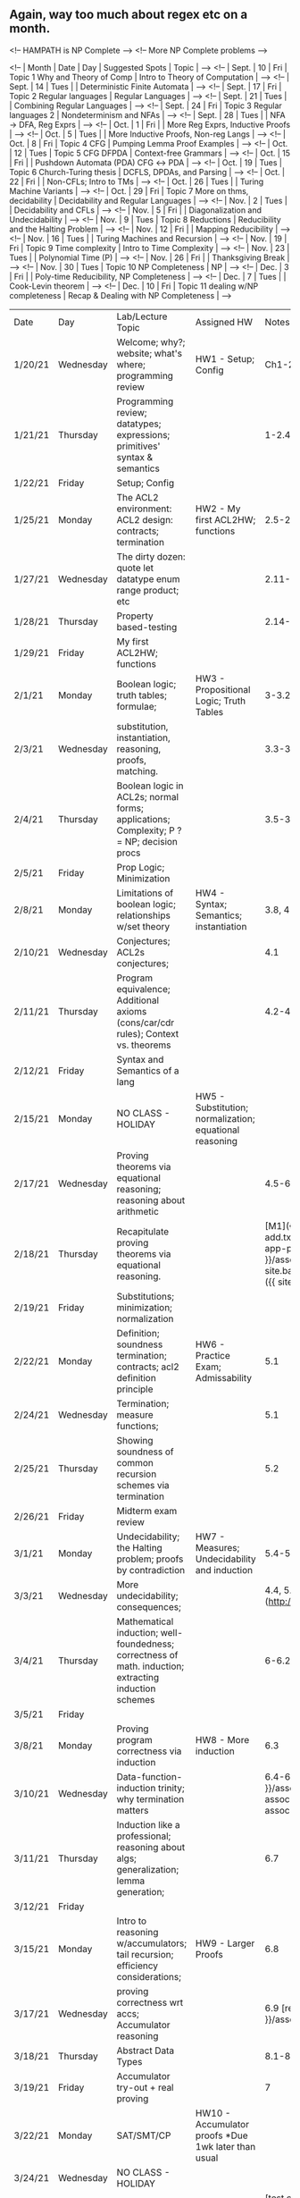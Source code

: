 
** Again, way too much about regex etc on a month.


<!-- HAMPATH is NP Complete -->
<!-- More NP Complete problems  -->

<!-- | Month | Date | Day  | Suggested Spots                    | Topic                                   | -->
<!-- | Sept. | 10   | Fri  | Topic 1 Why and Theory of Comp     | Intro to Theory of Computation          | -->
<!-- | Sept. | 14   | Tues |                                    | Deterministic Finite Automata           | -->
<!-- | Sept. | 17   | Fri  | Topic 2 Regular languages          | Regular Languages                       | -->
<!-- | Sept. | 21   | Tues |                                    | Combining Regular Languages             | -->
<!-- | Sept. | 24   | Fri  | Topic 3 Regular languages 2        | Nondeterminism and NFAs                 | -->
<!-- | Sept. | 28   | Tues |                                    | NFA →  DFA, Reg Exprs                   | -->
<!-- | Oct.  | 1    | Fri  |                                    | More Reg Exprs, Inductive Proofs        | -->
<!-- | Oct.  | 5    | Tues |                                    | More Inductive Proofs, Non-reg Langs    | -->
<!-- | Oct.  | 8    | Fri  | Topic 4 CFG                        | Pumping Lemma Proof Examples            | -->
<!-- | Oct.  | 12   | Tues | Topic 5 CFG DFPDA                  | Context-free Grammars                   | -->
<!-- | Oct.  | 15   | Fri  |                                    | Pushdown Automata (PDA) CFG ↔ PDA       | -->
<!-- | Oct.  | 19   | Tues | Topic 6 Church-Turing thesis       | DCFLS, DPDAs, and Parsing               | -->
<!-- | Oct.  | 22   | Fri  |                                    | Non-CFLs; Intro to TMs                  | -->
<!-- | Oct.  | 26   | Tues |                                    | Turing Machine Variants                 | -->
<!-- | Oct.  | 29   | Fri  | Topic 7 More on thms, decidability | Decidability and Regular Languages      | -->
<!-- | Nov.  | 2    | Tues |                                    | Decidability and CFLs                   | -->
<!-- | Nov.  | 5    | Fri  |                                    | Diagonalization and Undecidability      | -->
<!-- | Nov.  | 9    | Tues | Topic 8 Reductions                 | Reducibility and the Halting Problem    | -->
<!-- | Nov.  | 12   | Fri  |                                    | Mapping Reducibility                    | -->
<!-- | Nov.  | 16   | Tues |                                    | Turing Machines and Recursion           | -->
<!-- | Nov.  | 19   | Fri  | Topic 9 Time complexity            | Intro to Time Complexity                | -->
<!-- | Nov.  | 23   | Tues |                                    | Polynomial Time (P)                     | -->
<!-- | Nov.  | 26   | Fri  |                                    | Thanksgiving Break                      | -->
<!-- | Nov.  | 30   | Tues | Topic 10 NP Completeness           | NP                                      | -->
<!-- | Dec.  | 3    | Fri  |                                    | Poly-time Reducibility, NP Completeness | -->
<!-- | Dec.  | 7    | Tues |                                    | Cook-Levin theorem                      | -->
<!-- | Dec.  | 10   | Fri  | Topic 11 dealing w/NP completeness | Recap & Dealing with NP Completeness    | -->



| Date    | Day       | Lab/Lecture Topic                                                                                      | Assigned HW                                        | Notes Covered (Expected to pre-read)                                                                                                    |
| 1/20/21 | Wednesday | Welcome; why?; website; what's where; programming review                                               | HW1 - Setup; Config                                | Ch1-2.4 + Website                                                                                                                       |
| 1/21/21 | Thursday  | Programming review; datatypes; expressions; primitives' syntax & semantics                             |                                                    | 1-2.4 + REPL + ACL2 Ref                                                                                                                 |
| 1/22/21 | Friday    | Setup; Config                                                                                          |                                                    |                                                                                                                                         |
| 1/25/21 | Monday    | The ACL2 environment: ACL2 design: contracts; termination                                              | HW2 - My first ACL2HW; functions                   | 2.5-2.10                                                                                                                                |
| 1/27/21 | Wednesday | The dirty dozen: quote let datatype enum range product; etc                                            |                                                    | 2.11-2.13                                                                                                                               |
| 1/28/21 | Thursday  | Property based-testing                                                                                 |                                                    | 2.14-2.17                                                                                                                               |
| 1/29/21 | Friday    | My first ACL2HW; functions                                                                             |                                                    |                                                                                                                                         |
| 2/1/21  | Monday    | Boolean logic; truth tables; formulae;                                                                 | HW3 - Propositional Logic; Truth Tables            | 3-3.2                                                                                                                                   |
| 2/3/21  | Wednesday | substitution, instantiation, reasoning, proofs, matching.                                              |                                                    | 3.3-3.4                                                                                                                                 |
| 2/4/21  | Thursday  | Boolean logic in ACL2s; normal forms; applications; Complexity; P ?= NP; decision procs                |                                                    | 3.5-3.7                                                                                                                                 |
| 2/5/21  | Friday    | Prop Logic; Minimization                                                                               |                                                    |                                                                                                                                         |
| 2/8/21  | Monday    | Limitations of boolean logic; relationships w/set theory                                               | HW4 - Syntax; Semantics; instantiation             | 3.8, 4                                                                                                                                  |
| 2/10/21 | Wednesday | Conjectures; ACL2s conjectures;                                                                        |                                                    | 4.1                                                                                                                                     |
| 2/11/21 | Thursday  | Program equivalence; Additional axioms (cons/car/cdr rules); Context vs. theorems                      |                                                    | 4.2-4.3                                                                                                                                 |
| 2/12/21 | Friday    | Syntax and Semantics of a lang                                                                         |                                                    |                                                                                                                                         |
| 2/15/21 | Monday    | NO CLASS - HOLIDAY                                                                                     | HW5 - Substitution; normalization; equational reasoning |                                                                                                                                    |
| 2/17/21 | Wednesday | Proving theorems via equational reasoning; reasoning about arithmetic                                  |                                                    | 4.5-6                                                                                                                                   |
| 2/18/21 | Thursday  | Recapitulate proving theorems via equational reasoning.                                                |                                                    | [M1]({{ site.baseurl }}/assets/code/len-cons-add.txt) [A1]({{ site.baseurl }}/assets/code/cons-app-proof.txt) [M2]({{ site.baseurl }}/assets/code/rev-singleton.txt) [A2]({{ site.baseurl }}/assets/code/in-singleton.txt) [M3]({{ site.baseurl }}/assets/code/xfq.txt) |
| 2/19/21 | Friday    | Substitutions; minimization; normalization                                                             |                                                    |                                                                                                                                         |
| 2/22/21 | Monday    | Definition; soundness termination; contracts; acl2 definition principle                                | HW6 - Practice Exam; Admissability                 | 5.1                                                                                                                                     |
| 2/24/21 | Wednesday | Termination; measure functions;                                                                        |                                                    | 5.1                                                                                                                                     |
| 2/25/21 | Thursday  | Showing soundness of common recursion schemes via termination                                          |                                                    | 5.2                                                                                                                                     | 
| 2/26/21 | Friday    | Midterm exam review                                                                                    |                                                    |                                                                                                                                         |
| 3/1/21  | Monday    | Undecidability; the Halting problem; proofs by contradiction                                           | HW7 - Measures; Undecidability and induction       | 5.4-5.5                                                                                                                                 |
| 3/3/21  | Wednesday | More undecidability; consequences;                                                                     |                                                    | 4.4, 5.4-5.5 ["Scooping"](http://www.lel.ed.ac.uk/~gpullum/loopsnoop.html)                                                              |
| 3/4/21  | Thursday  | Mathematical induction; well-foundedness; correctness of math. induction; extracting induction schemes |                                                    | 6-6.2                                                                                                                                   |
| 3/5/21  | Friday    |                                                                                                        |                                                    |                                                                                                                                         |
| 3/8/21  | Monday    | Proving program correctness via induction                                                              | HW8 - More induction                               | 6.3                                                                                                                                     |
| 3/10/21 | Wednesday | Data-function-induction trinity; why termination matters                                               |                                                    | 6.4-6.6  [app2-assoc-1]({{ site.baseurl }}/assets/code/app-app-morning.txt) [app2-assoc-2]({{ site.baseurl }}/assets/code/app2-assoc-aft.txt) |
| 3/11/21 | Thursday  | Induction like a professional; reasoning about algs; generalization; lemma generation;                 |                                                    | 6.7                                                                                                                                     |
| 3/12/21 | Friday    |                                                                                                        |                                                    |                                                                                                                                         |
| 3/15/21 | Monday    | Intro to reasoning w/accumulators; tail recursion; efficiency considerations;                          | HW9 - Larger Proofs                                | 6.8                                                                                                                                     |
| 3/17/21 | Wednesday | proving correctness wrt accs; Accumulator reasoning                                                    |                                                    | 6.9 [revt-equal]({{ site.baseurl }}/assets/code/revt-equal.txt)                                                                                                                                     |
| 3/18/21 | Thursday  | Abstract Data Types                                                                                    |                                                    | 8.1-8.3                                                                                                                                 |
| 3/19/21 | Friday    | Accumulator try-out + real proving                                                                     |                                                    | 7                                                                                                                                       |
| 3/22/21 | Monday    | SAT/SMT/CP                                                                                             | HW10 - Accumulator proofs *Due 1wk later than usual |                                                                                                                                        |
| 3/24/21 | Wednesday | NO CLASS - HOLIDAY                                                                                     |                                                    |                                                                                                                                         |
| 3/25/21 | Thursday  | SAT/SMT/CP                                                                                             |                                                    | [test.cnf]({{ site.baseurl }}/assets/code/test.cnf) [try2.cnf]({{ site.baseurl }}/assets/code/try2.cnf)                                                                                                                                         |
| 3/26/21 | Friday    | Using real ACL2                                                                                        |                                                    | 7                                                                                                                                       |
| 3/29/21 | Monday    | Logic programming and Prolog                                                                           |                           | [Predicate Logic as ...]({{ site.baseurl }}/assets/docs/Kowalski74.pdf) [Downward]({{ site.baseurl }}/assets/docs/Downward_Chs_1-5.pdf) |
| 3/31/21 | Wednesday | miniKanren introduction                                                                                |                                                    | [mk1.rkt]({{ site.baseurl }}/assets/code/mk1.rkt) [Presentation/Talk](https://www.youtube.com/watch?v=RG9fBbQrVOM)                                                                        |
| 4/1/21  | Thursday  | microKanren implementation                                                                             |                                                    | [micro-day-1.rkt]({{ site.baseurl }}/assets/code/micro-day-1.rkt)                                                                                                                                        |
| 4/2/21  | Friday    | Accumulator Proofs + LP Racket Set-up                                                                  |                                                    |                                                                                                                                         |
| 4/5/21  | Monday    | Project description talk-through                                                                       | HW11 - My first miniKanren programs                |                                                                                                                                         |
| 4/7/21  | Wednesday | microKanren implementation II                                                                          |                                                    | [micro-2.rkt]({{ site.baseurl }}/assets/code/micro-2.rkt) [Paper](https://dl.acm.org/citation.cfm?doid=2989225.2989230)                 |
| 4/8/21  | Thursday  | Interpreter Lecture                                                                                    |                                                    | [lang.rkt]({{ site.baseurl }}/assets/code/lang.rkt)                                                                                     |
| 4/9/21  | Friday    | miniKanren Basics (Nothing due)                                                                        |                                                    |                                                                                                                                         |
| 4/12/21 | Monday    | NO CLASS - HOLIDAY                                                                                     | HW12 - Types and Type Inference                    |                                                                                                                                         |
| 4/14/21 | Wednesday | more Intepreter + Type inference                                                                       |                                                    |                                                                                                                                         |
| 4/15/21 | Thursday  | Type inference II & judgments                                                                          |                                                    |                                                                                                                                         |
| 4/16/21 | Friday    | Types Behavior                                                                                         |                                                    |                                                                                                                                         | 
| 4/19/21 | Monday    | Surprise                                                                                               |                                                    | None. Expect surprise                                                                                                                   |
| 4/21/21 | Wednesday |	What you could have learned in this class                                                              |                                                    |                                                                                                                                         |



